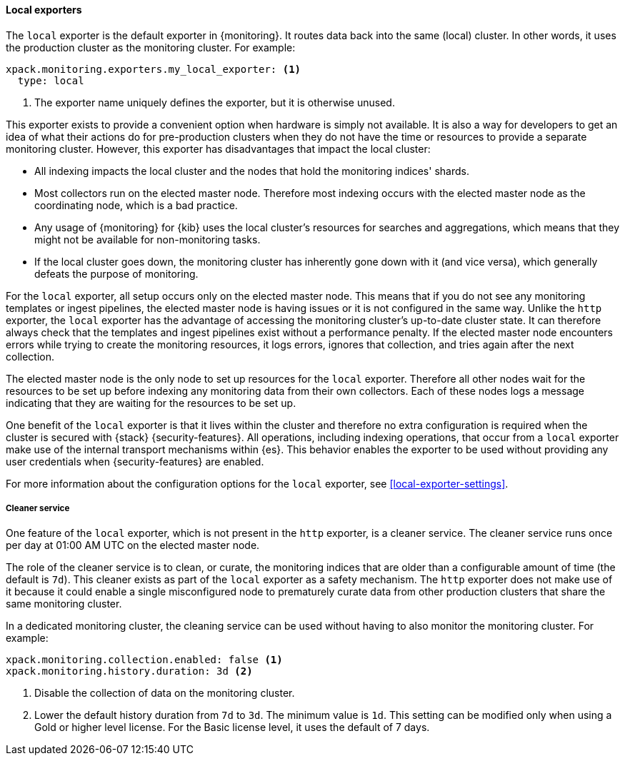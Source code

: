 [role="xpack"]
[testenv="basic"]
[[local-exporter]]
==== Local exporters

The `local` exporter is the default exporter in {monitoring}. It routes data 
back into the same (local) cluster. In other words, it uses the production 
cluster as the monitoring cluster. For example:
 
[source,yaml]
---------------------------------------------------
xpack.monitoring.exporters.my_local_exporter: <1>
  type: local
---------------------------------------------------
<1> The exporter name uniquely defines the exporter, but it is otherwise unused.

This exporter exists to provide a convenient option when hardware is simply not
available. It is also a way for developers to get an idea of what their actions
do for pre-production clusters when they do not have the time or resources to 
provide a separate monitoring cluster. However, this exporter has disadvantages 
that impact the local cluster:

* All indexing impacts the local cluster and the nodes that hold the monitoring 
indices' shards.
* Most collectors run on the elected master node. Therefore most indexing occurs 
with the elected master node as the coordinating node, which is a bad practice.
* Any usage of {monitoring} for {kib} uses the local cluster's resources for 
searches and aggregations, which means that they might not be available for
non-monitoring tasks.
* If the local cluster goes down, the monitoring cluster has inherently gone 
down with it (and vice versa), which generally defeats the purpose of monitoring.

For the `local` exporter, all setup occurs only on the elected master node. This 
means that if you do not see any monitoring templates or ingest pipelines, the 
elected master node is having issues or it is not configured in the same way. 
Unlike the `http` exporter, the `local` exporter has the advantage of accessing 
the monitoring cluster's up-to-date cluster state. It can therefore always check 
that the templates and ingest pipelines exist without a performance penalty. If 
the elected master node encounters errors while trying to create the monitoring 
resources, it logs errors, ignores that collection, and tries again after the 
next collection.

The elected master node is the only node to set up resources for the `local` 
exporter. Therefore all other nodes wait for the resources to be set up before
indexing any monitoring data from their own collectors. Each of these nodes logs 
a message indicating that they are waiting for the resources to be set up. 

One benefit of the `local` exporter is that it lives within the cluster and
therefore no extra configuration is required when the cluster is secured with
{stack} {security-features}. All operations, including indexing operations, that
occur from a `local` exporter make use of the internal transport mechanisms
within {es}. This behavior enables the exporter to be used without providing any
user credentials when {security-features} are enabled. 

For more information about the configuration options for the `local` exporter, 
see <<local-exporter-settings>>.

[[local-exporter-cleaner]]
===== Cleaner service

One feature of the `local` exporter, which is not present in the `http` exporter, 
is a cleaner service. The cleaner service runs once per day at 01:00 AM UTC on 
the elected master node.

The role of the cleaner service is to clean, or curate, the monitoring indices
that are older than a configurable amount of time (the default is `7d`). This
cleaner exists as part of the `local` exporter as a safety mechanism. The `http`
exporter does not make use of it because it could enable a single misconfigured
node to prematurely curate data from other production clusters that share the 
same monitoring cluster.

In a dedicated monitoring cluster, the cleaning service can be used without
having to also monitor the monitoring cluster. For example:

[source,yaml]
---------------------------------------------------
xpack.monitoring.collection.enabled: false <1>
xpack.monitoring.history.duration: 3d <2>
---------------------------------------------------
<1> Disable the collection of data on the monitoring cluster.
<2> Lower the default history duration from `7d` to `3d`. The minimum value is 
`1d`. This setting can be modified only when using a Gold or higher level 
license. For the Basic license level, it uses the default of 7 days.
